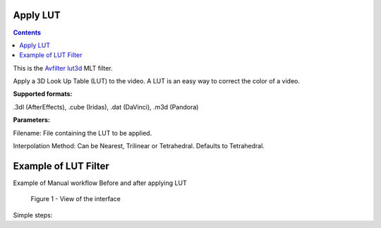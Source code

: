 .. metadata-placeholder

   :authors: - Mmaguire (https://userbase.kde.org/User:Mmaguire)
   :authors: - Maris (https://userbase.kde.org/User:limerick)

   :license: Creative Commons License SA 4.0

.. _applylut:

Apply LUT
=========

.. contents::

This is the `Avfilter lut3d <https://www.mltframework.org/plugins/FilterAvfilter-lut3d/>`_ MLT filter.

Apply a 3D Look Up Table (LUT) to the video. A LUT is an easy way to correct the color of a video.

**Supported formats:**

.3dl (AfterEffects), .cube (Iridas), .dat (DaVinci), .m3d (Pandora)

**Parameters:**

Filename: File containing the LUT to be applied.

Interpolation Method: Can be Nearest, Trilinear or Tetrahedral. Defaults to Tetrahedral.


.. _examplelut:

Example of LUT Filter
=========



Example of Manual workflow Before and after applying LUT

.. figure:: /images/image1b.png
   :width: 800px
   :alt: workflow-lut

   Figure 1 - View of the interface


Simple steps:



